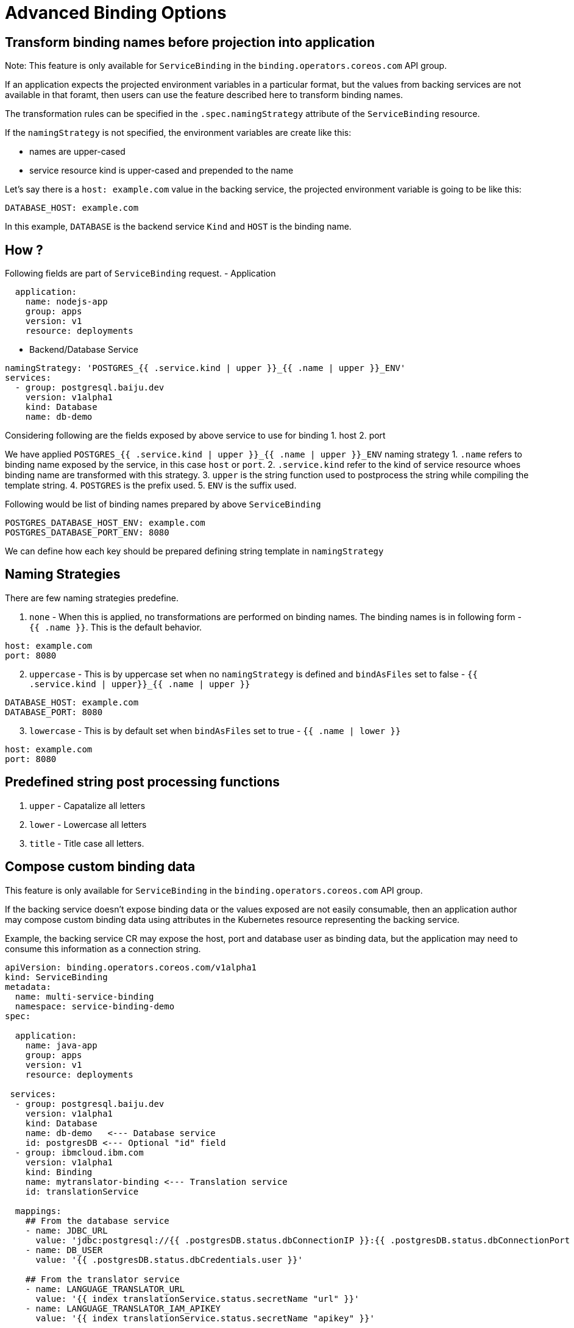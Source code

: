 = Advanced Binding Options

== Transform binding names before projection into application

Note: This feature is only available for `ServiceBinding` in the
`binding.operators.coreos.com` API group.

If an application expects the projected environment variables in a
particular format, but the values from backing services are not
available in that foramt, then users can use the feature described here
to transform binding names.

The transformation rules can be specified in the `.spec.namingStrategy`
attribute of the `ServiceBinding` resource.

If the `namingStrategy` is not specified, the environment variables are
create like this:

* names are upper-cased
* service resource kind is upper-cased and prepended to the name

Let’s say there is a `host: example.com` value in the backing service,
the projected environment variable is going to be like this:

[source,yaml]
----
DATABASE_HOST: example.com
----

In this example, `DATABASE` is the backend service `Kind` and `HOST` is
the binding name.

== How ?

Following fields are part of `ServiceBinding` request. - Application

[source,yaml]
----
  application:
    name: nodejs-app
    group: apps
    version: v1
    resource: deployments
----

* Backend/Database Service

[source,yaml]
----
namingStrategy: 'POSTGRES_{{ .service.kind | upper }}_{{ .name | upper }}_ENV'
services:
  - group: postgresql.baiju.dev
    version: v1alpha1
    kind: Database
    name: db-demo
----

Considering following are the fields exposed by above service to use for
binding 1. host 2. port

We have applied
`POSTGRES_{{ .service.kind | upper }}_{{ .name | upper }}_ENV` naming
strategy 1. `.name` refers to binding name exposed by the service, in
this case `host` or `port`. 2. `.service.kind` refer to the kind of
service resource whoes binding name are transformed with this strategy.
3. `upper` is the string function used to postprocess the string while
compiling the template string. 4. `POSTGRES` is the prefix used. 5.
`ENV` is the suffix used.

Following would be list of binding names prepared by above
`ServiceBinding`

[source,yaml]
----
POSTGRES_DATABASE_HOST_ENV: example.com
POSTGRES_DATABASE_PORT_ENV: 8080
----

We can define how each key should be prepared defining string template
in `namingStrategy`

== Naming Strategies

There are few naming strategies predefine.

[arabic]
. `none` - When this is applied, no transformations are performed on
binding names. The binding names is in following form - `{{ .name }}`.
This is the default behavior.

[source,yaml]
----
host: example.com
port: 8080
----

[arabic, start=2]
. `uppercase` - This is by uppercase set when no `namingStrategy` is
defined and `bindAsFiles` set to false -
`{{ .service.kind | upper}}_{{ .name | upper    }}`

[source,yaml]
----
DATABASE_HOST: example.com
DATABASE_PORT: 8080
----

[arabic, start=3]
. `lowercase` - This is by default set when `bindAsFiles` set to true -
`{{ .name | lower }}`

[source,yaml]
----
host: example.com
port: 8080
----

== Predefined string post processing functions

[arabic]
. `upper` - Capatalize all letters
. `lower` - Lowercase all letters
. `title` - Title case all letters.

== Compose custom binding data

This feature is only available for `ServiceBinding` in the
`binding.operators.coreos.com` API group.

If the backing service doesn’t expose binding data or the values exposed
are not easily consumable, then an application author may compose custom
binding data using attributes in the Kubernetes resource representing
the backing service.

Example, the backing service CR may expose the host, port and database
user as binding data, but the application may need to consume this
information as a connection string.

[source,yaml]
----
apiVersion: binding.operators.coreos.com/v1alpha1
kind: ServiceBinding
metadata:
  name: multi-service-binding
  namespace: service-binding-demo
spec:

  application:
    name: java-app
    group: apps
    version: v1
    resource: deployments

 services:
  - group: postgresql.baiju.dev
    version: v1alpha1
    kind: Database
    name: db-demo   <--- Database service
    id: postgresDB <--- Optional "id" field
  - group: ibmcloud.ibm.com
    version: v1alpha1
    kind: Binding
    name: mytranslator-binding <--- Translation service
    id: translationService

  mappings:
    ## From the database service
    - name: JDBC_URL
      value: 'jdbc:postgresql://{{ .postgresDB.status.dbConnectionIP }}:{{ .postgresDB.status.dbConnectionPort }}/{{ .postgresDB.status.dbName }}'
    - name: DB_USER
      value: '{{ .postgresDB.status.dbCredentials.user }}'

    ## From the translator service
    - name: LANGUAGE_TRANSLATOR_URL
      value: '{{ index translationService.status.secretName "url" }}'
    - name: LANGUAGE_TRANSLATOR_IAM_APIKEY
      value: '{{ index translationService.status.secretName "apikey" }}'

    ## From both the services!
    - name: EXAMPLE_VARIABLE
      value: '{{ .postgresDB.status.dbName }}{{ translationService.status.secretName}}'

    ## Generate JSON.
    - name: DB_JSON
      value: {{ json .postgresDB.status }}
----
